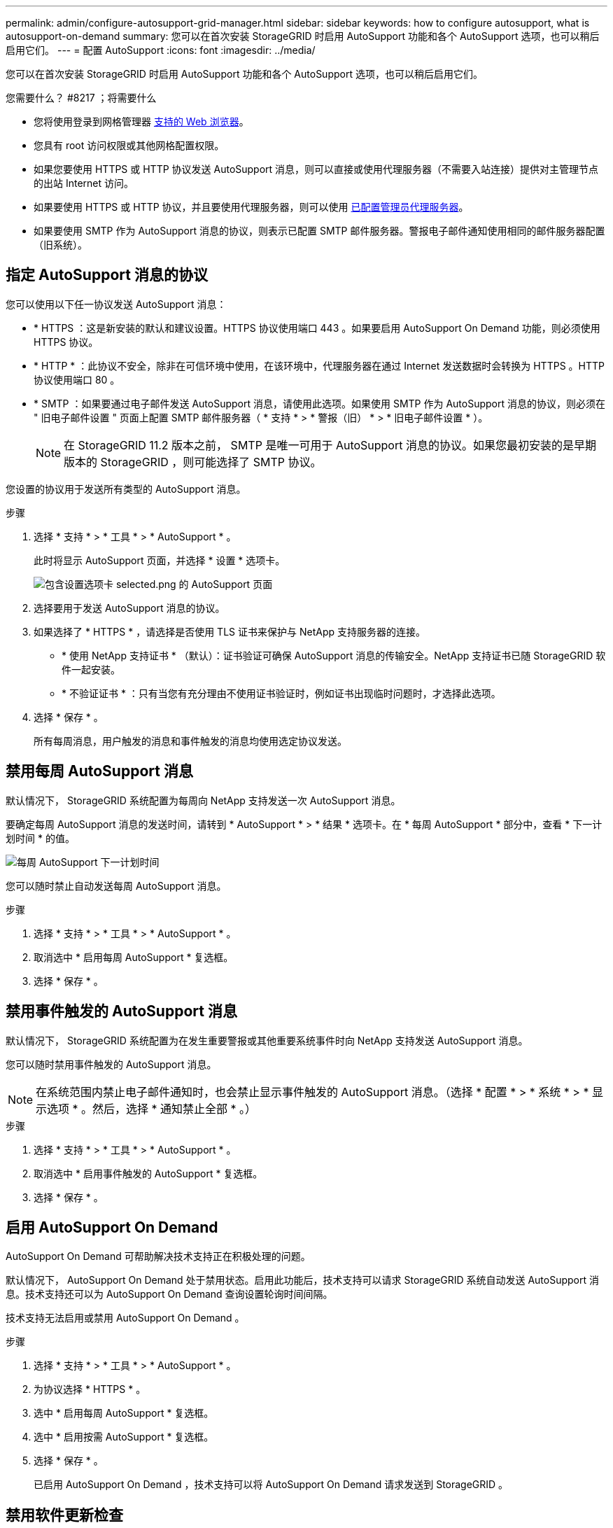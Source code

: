 ---
permalink: admin/configure-autosupport-grid-manager.html 
sidebar: sidebar 
keywords: how to configure autosupport, what is autosupport-on-demand 
summary: 您可以在首次安装 StorageGRID 时启用 AutoSupport 功能和各个 AutoSupport 选项，也可以稍后启用它们。 
---
= 配置 AutoSupport
:icons: font
:imagesdir: ../media/


[role="lead"]
您可以在首次安装 StorageGRID 时启用 AutoSupport 功能和各个 AutoSupport 选项，也可以稍后启用它们。

.您需要什么？ #8217 ；将需要什么
* 您将使用登录到网格管理器 xref:../admin/web-browser-requirements.adoc[支持的 Web 浏览器]。
* 您具有 root 访问权限或其他网格配置权限。
* 如果您要使用 HTTPS 或 HTTP 协议发送 AutoSupport 消息，则可以直接或使用代理服务器（不需要入站连接）提供对主管理节点的出站 Internet 访问。
* 如果要使用 HTTPS 或 HTTP 协议，并且要使用代理服务器，则可以使用 xref:configuring-admin-proxy-settings.adoc[已配置管理员代理服务器]。
* 如果要使用 SMTP 作为 AutoSupport 消息的协议，则表示已配置 SMTP 邮件服务器。警报电子邮件通知使用相同的邮件服务器配置（旧系统）。




== 指定 AutoSupport 消息的协议

您可以使用以下任一协议发送 AutoSupport 消息：

* * HTTPS ：这是新安装的默认和建议设置。HTTPS 协议使用端口 443 。如果要启用 AutoSupport On Demand 功能，则必须使用 HTTPS 协议。
* * HTTP * ：此协议不安全，除非在可信环境中使用，在该环境中，代理服务器在通过 Internet 发送数据时会转换为 HTTPS 。HTTP 协议使用端口 80 。
* * SMTP ：如果要通过电子邮件发送 AutoSupport 消息，请使用此选项。如果使用 SMTP 作为 AutoSupport 消息的协议，则必须在 " 旧电子邮件设置 " 页面上配置 SMTP 邮件服务器（ * 支持 * > * 警报（旧） * > * 旧电子邮件设置 * ）。
+

NOTE: 在 StorageGRID 11.2 版本之前， SMTP 是唯一可用于 AutoSupport 消息的协议。如果您最初安装的是早期版本的 StorageGRID ，则可能选择了 SMTP 协议。



您设置的协议用于发送所有类型的 AutoSupport 消息。

.步骤
. 选择 * 支持 * > * 工具 * > * AutoSupport * 。
+
此时将显示 AutoSupport 页面，并选择 * 设置 * 选项卡。

+
image::../media/autosupport_settings_tab.png[包含设置选项卡 selected.png 的 AutoSupport 页面]

. 选择要用于发送 AutoSupport 消息的协议。
. 如果选择了 * HTTPS * ，请选择是否使用 TLS 证书来保护与 NetApp 支持服务器的连接。
+
** * 使用 NetApp 支持证书 * （默认）：证书验证可确保 AutoSupport 消息的传输安全。NetApp 支持证书已随 StorageGRID 软件一起安装。
** * 不验证证书 * ：只有当您有充分理由不使用证书验证时，例如证书出现临时问题时，才选择此选项。


. 选择 * 保存 * 。
+
所有每周消息，用户触发的消息和事件触发的消息均使用选定协议发送。





== 禁用每周 AutoSupport 消息

默认情况下， StorageGRID 系统配置为每周向 NetApp 支持发送一次 AutoSupport 消息。

要确定每周 AutoSupport 消息的发送时间，请转到 * AutoSupport * > * 结果 * 选项卡。在 * 每周 AutoSupport * 部分中，查看 * 下一计划时间 * 的值。

image::../media/autosupport_weekly_next_scheduled_time.png[每周 AutoSupport 下一计划时间]

您可以随时禁止自动发送每周 AutoSupport 消息。

.步骤
. 选择 * 支持 * > * 工具 * > * AutoSupport * 。
. 取消选中 * 启用每周 AutoSupport * 复选框。
. 选择 * 保存 * 。




== 禁用事件触发的 AutoSupport 消息

默认情况下， StorageGRID 系统配置为在发生重要警报或其他重要系统事件时向 NetApp 支持发送 AutoSupport 消息。

您可以随时禁用事件触发的 AutoSupport 消息。


NOTE: 在系统范围内禁止电子邮件通知时，也会禁止显示事件触发的 AutoSupport 消息。（选择 * 配置 * > * 系统 * > * 显示选项 * 。然后，选择 * 通知禁止全部 * 。）

.步骤
. 选择 * 支持 * > * 工具 * > * AutoSupport * 。
. 取消选中 * 启用事件触发的 AutoSupport * 复选框。
. 选择 * 保存 * 。




== 启用 AutoSupport On Demand

AutoSupport On Demand 可帮助解决技术支持正在积极处理的问题。

默认情况下， AutoSupport On Demand 处于禁用状态。启用此功能后，技术支持可以请求 StorageGRID 系统自动发送 AutoSupport 消息。技术支持还可以为 AutoSupport On Demand 查询设置轮询时间间隔。

技术支持无法启用或禁用 AutoSupport On Demand 。

.步骤
. 选择 * 支持 * > * 工具 * > * AutoSupport * 。
. 为协议选择 * HTTPS * 。
. 选中 * 启用每周 AutoSupport * 复选框。
. 选中 * 启用按需 AutoSupport * 复选框。
. 选择 * 保存 * 。
+
已启用 AutoSupport On Demand ，技术支持可以将 AutoSupport On Demand 请求发送到 StorageGRID 。





== 禁用软件更新检查

默认情况下， StorageGRID 会联系 NetApp 以确定您的系统是否有可用的软件更新。如果提供了 StorageGRID 修补程序或新版本，则新版本将显示在 StorageGRID 升级页面上。

根据需要，您可以选择禁用软件更新检查。例如，如果您的系统无法访问 WAN ，则应禁用此检查以避免下载错误。

.步骤
. 选择 * 支持 * > * 工具 * > * AutoSupport * 。
. 取消选中 * 检查软件更新 * 复选框。
. 选择 * 保存 * 。




== 添加其他 AutoSupport 目标

启用 AutoSupport 后，系统会向 NetApp 支持部门发送运行状况和状态消息。您可以为所有 AutoSupport 消息指定一个其他目标。

要验证或更改用于发送 AutoSupport 消息的协议，请参见中的说明 <<Specify the protocol for AutoSupport messages>>。


NOTE: 您不能使用 SMTP 协议将 AutoSupport 消息发送到其他目标。

.步骤
. 选择 * 支持 * > * 工具 * > * AutoSupport * 。
. 选择 * 启用其他 AutoSupport 目标 * 。
+
此时将显示其他 AutoSupport 目标字段。

+
image::../media/autosupport_additional_destinations.png[AutoSupport 正在添加其他目标]

. 输入其他 AutoSupport 目标服务器的服务器主机名或 IP 地址。
+

NOTE: 您只能输入一个附加目标。

. 输入用于连接到其他 AutoSupport 目标服务器的端口（对于 HTTP ，默认为端口 80 ，对于 HTTPS ，默认为端口 443 ）。
. 要发送包含证书验证的 AutoSupport 消息，请在 * 证书验证 * 下拉列表中选择 * 使用自定义 CA 捆绑包 * 。然后，执行以下操作之一：
+
** 使用编辑工具将 PEM 编码的每个 CA 证书文件的所有内容复制并粘贴到 * CA bundle* 字段中，该字段按证书链顺序串联。您必须在所选内容中包含 ` ---begin certificate--` 和 ` --end certificate--` 。
+
image::../media/autosupport_certificate.png[AutoSupport 证书]

** 选择 * 浏览 * ，导航到包含证书的文件，然后选择 * 打开 * 上传文件。证书验证可确保 AutoSupport 消息的传输安全。


. 要在不验证证书的情况下发送 AutoSupport 消息，请在 * 证书验证 * 下拉列表中选择 * 不验证证书 * 。
+
只有当您有充分的理由不使用证书验证时，例如证书出现临时问题时，才选择此选项。

+
警告此时将显示一条消息： " 您未使用 TLS 证书来保护与其他 AutoSupport 目标的连接。 "

. 选择 * 保存 * 。
+
未来所有每周，事件触发和用户触发的 AutoSupport 消息都将发送到其他目标。



